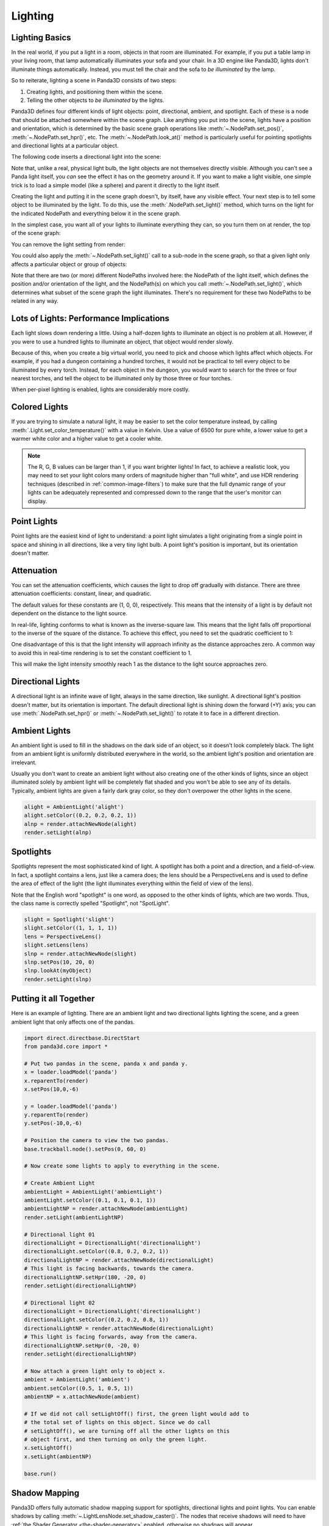 .. _lighting:

Lighting
========

Lighting Basics
---------------

In the real world, if you put a light in a room, objects in that room are
illuminated. For example, if you put a table lamp in your living room, that lamp
automatically illuminates your sofa and your chair. In a 3D engine like Panda3D,
lights don't illuminate things automatically. Instead, you must tell the chair
and the sofa to *be illuminated* by the lamp.

So to reiterate, lighting a scene in Panda3D consists of two steps:

1. Creating lights, and positioning them within the scene.

2. Telling the other objects to *be illuminated* by the lights.

Panda3D defines four different kinds of light objects: point, directional,
ambient, and spotlight. Each of these is a node that should be attached
somewhere within the scene graph. Like anything you put into the scene, lights
have a position and orientation, which is determined by the basic scene graph
operations like :meth:`~.NodePath.set_pos()`, :meth:`~.NodePath.set_hpr()`, etc.
The :meth:`~.NodePath.look_at()` method is particularly useful for pointing
spotlights and directional lights at a particular object.

.. only:: cpp

   Note that you will need to include the following headers according to the
   type of lights you are going to use:

   .. code-block:: cpp

      #include "ambientLight.h"
      #include "directionalLight.h"
      #include "pointLight.h"
      #include "spotlight.h"

The following code inserts a directional light into the scene:

.. only:: python

   .. code-block:: python

      dlight = DirectionalLight('my dlight')
      dlnp = render.attachNewNode(dlight)

.. only:: cpp

   .. code-block:: cpp

      PT(DirectionalLight) d_light;
      d_light = new DirectionalLight("my d_light");
      NodePath dlnp = window->get_render().attach_new_node(d_light);

Note that, unlike a real, physical light bulb, the light objects are not
themselves directly visible. Although you can't see a Panda light itself, you
*can* see the effect it has on the geometry around it. If you want to make a
light visible, one simple trick is to load a simple model (like a sphere) and
parent it directly to the light itself.

Creating the light and putting it in the scene graph doesn't, by itself, have
any visible effect. Your next step is to tell some object to be illuminated by
the light. To do this, use the :meth:`.NodePath.set_light()` method, which
turns on the light for the indicated NodePath and everything below it in the
scene graph.

In the simplest case, you want all of your lights to illuminate everything they
can, so you turn them on at render, the top of the scene graph:

.. only:: python

   .. code-block:: python

      render.setLight(plnp)

.. only:: cpp

   .. code-block:: cpp

      window->get_render().set_light(pnlp);

You can remove the light setting from render:

.. only:: python

   .. code-block:: python

      render.clearLight(plnp)

.. only:: cpp

   .. code-block:: cpp

      window->get_render().clear_light(pnlp);

You could also apply the :meth:`~.NodePath.set_light()` call to a sub-node in
the scene graph, so that a given light only affects a particular object or group
of objects:

.. only:: python

   .. code-block:: python

      sofa.setLight(plnp)

.. only:: cpp

   .. code-block:: cpp

      sofa.set_light(plnp)

Note that there are two (or more) different NodePaths involved here: the
NodePath of the light itself, which defines the position and/or orientation of
the light, and the NodePath(s) on which you call :meth:`~.NodePath.set_light()`,
which determines what subset of the scene graph the light illuminates. There's
no requirement for these two NodePaths to be related in any way.

Lots of Lights: Performance Implications
----------------------------------------

Each light slows down rendering a little. Using a half-dozen lights to
illuminate an object is no problem at all. However, if you were to use a hundred
lights to illuminate an object, that object would render slowly.

Because of this, when you create a big virtual world, you need to pick and
choose which lights affect which objects. For example, if you had a dungeon
containing a hundred torches, it would not be practical to tell every object to
be illuminated by every torch. Instead, for each object in the dungeon, you
would want to search for the three or four nearest torches, and tell the object
to be illuminated only by those three or four torches.

When per-pixel lighting is enabled, lights are considerably more costly.

Colored Lights
--------------

.. only:: python

   All lights have a color, which is specified by
   :meth:`light.color = (r, g, b, a) <.Light.color>`.
   The default color is full white:
   :meth:`light.color = (1, 1, 1, 1) <.Light.color>`.
   The alpha component is largely irrelevant.

.. only:: cpp

   All lights have a color, which is specified by
   :meth:`light.set_color(LColor(r, g, b, a)) <.Light.set_color>`.
   The default color is full white:
   :meth:`light.set_color(LColor(1, 1, 1, 1)) <.Light.set_color>`.
   The alpha component is largely irrelevant.

If you are trying to simulate a natural light, it may be easier to set the color
temperature instead, by calling :meth:`.Light.set_color_temperature()` with a
value in Kelvin. Use a value of 6500 for pure white, a lower value to get a
warmer white color and a higher value to get a cooler white.

.. only:: python

   The color of the specular highlight can be set individually using
   :meth:`light.setSpecularColor((r, g, b, a)) <.Light.set_specular_color>`,
   however, this should not be done as this will produce an unnatural effect.
   This method is deprecated and may be removed in a future version of Panda3D.
   By default, the specular color of a light is automatically set from its
   regular color.

.. only:: cpp

   The color of the specular highlight can be set individually using
   :meth:`light.set_specular_color(LColor(r, g, b, a)) <.Light.set_specular_color>`,
   however, this should not be done as this will produce an unnatural effect.
   This method is deprecated and may be removed in a future version of Panda3D.
   By default, the specular color of a light is automatically set from its
   regular color.

.. note::
   The R, G, B values can be larger than 1, if you want brighter lights!
   In fact, to achieve a realistic look, you may need to set your light colors
   many orders of magnitude higher than "full white", and use HDR rendering
   techniques (described in :ref:`common-image-filters`) to make sure that the
   full dynamic range of your lights can be adequately represented and
   compressed down to the range that the user's monitor can display.

Point Lights
------------

Point lights are the easiest kind of light to understand: a point light
simulates a light originating from a single point in space and shining in all
directions, like a very tiny light bulb. A point light's position is
important, but its orientation doesn't matter.

.. only:: python

   .. code-block:: python

      plight = PointLight('plight')
      plight.setColor((0.2, 0.2, 0.2, 1))
      plnp = render.attachNewNode(plight)
      plnp.setPos(10, 20, 0)
      render.setLight(plnp)

.. only:: cpp

   .. code-block:: cpp

      PT(PointLight) plight = new PointLight("sun");
      plight->set_color(LColor(.7, .7, .7, 1));
      NodePath plnp = render.attach_new_node(plight);
      plnp.set_pos(500, 500, 500);
      render.set_light(plnp);

Attenuation
-----------

You can set the attenuation coefficients, which causes the light to drop off
gradually with distance. There are three attenuation coefficients: constant,
linear, and quadratic.

.. only:: python

   .. code-block:: python

      plight.attenuation = (c, l, q)

.. only:: cpp

   .. code-block:: python

      plight->set_attenuation(LVecBase3(c, l, q));

The default values for these constants are (1, 0, 0), respectively. This means
that the intensity of a light is by default not dependent on the distance to the
light source.

In real-life, lighting conforms to what is known as the inverse-square law. This
means that the light falls off proportional to the inverse of the square of the
distance. To achieve this effect, you need to set the quadratic coefficient to
1:

.. only:: python

   .. code-block:: python

      plight.attenuation = (0, 0, 1)

.. only:: cpp

   .. code-block:: python

      plight->set_attenuation(LVecBase3(0, 0, 1));

One disadvantage of this is that the light intensity will approach infinity as
the distance approaches zero. A common way to avoid this in real-time rendering
is to set the constant coefficient to 1.

.. only:: python

   .. code-block:: python

      plight.attenuation = (1, 0, 1)

.. only:: cpp

   .. code-block:: cpp

      plight->set_attenuation(LVecBase3(1, 0, 1));

This will make the light intensity smoothly reach 1 as the distance to the light
source approaches zero.

Directional Lights
------------------

A directional light is an infinite wave of light, always in the same direction,
like sunlight. A directional light's position doesn't matter, but its
orientation is important. The default directional light is shining down the
forward (+Y) axis; you can use :meth:`.NodePath.set_hpr()` or
:meth:`~.NodePath.set_light()` to rotate it to face in a different direction.

.. only:: python

   .. code-block:: python

      dlight = DirectionalLight('dlight')
      dlight.setColor((0.8, 0.8, 0.5, 1))
      dlnp = render.attachNewNode(dlight)
      dlnp.setHpr(0, -60, 0)
      render.setLight(dlnp)

.. only:: cpp

   .. code-block:: cpp

      PT(DirectionalLight) d_light;
      d_light = new DirectionalLight("my d_light");
      d_light->set_color(LColor(0.8, 0.8, 0.5, 1));
      NodePath dlnp = window->get_render().attach_new_node(d_light);
      dlnp.set_hpr(-30, -60, 0);
      window->get_render().set_light(dlnp);

Ambient Lights
--------------

An ambient light is used to fill in the shadows on the dark side of an object,
so it doesn't look completely black. The light from an ambient light is
uniformly distributed everywhere in the world, so the ambient light's position
and orientation are irrelevant.

Usually you don't want to create an ambient light without also creating one of
the other kinds of lights, since an object illuminated solely by ambient light
will be completely flat shaded and you won't be able to see any of its details.
Typically, ambient lights are given a fairly dark gray color, so they don't
overpower the other lights in the scene.

.. code-block:: python

   alight = AmbientLight('alight')
   alight.setColor((0.2, 0.2, 0.2, 1))
   alnp = render.attachNewNode(alight)
   render.setLight(alnp)

Spotlights
----------

Spotlights represent the most sophisticated kind of light. A spotlight has both
a point and a direction, and a field-of-view. In fact, a spotlight contains a
lens, just like a camera does; the lens should be a PerspectiveLens and is used
to define the area of effect of the light (the light illuminates everything
within the field of view of the lens).

Note that the English word "spotlight" is one word, as opposed to the other
kinds of lights, which are two words. Thus, the class name is correctly spelled
"Spotlight", not "SpotLight".

.. code-block:: python

   slight = Spotlight('slight')
   slight.setColor((1, 1, 1, 1))
   lens = PerspectiveLens()
   slight.setLens(lens)
   slnp = render.attachNewNode(slight)
   slnp.setPos(10, 20, 0)
   slnp.lookAt(myObject)
   render.setLight(slnp)

Putting it all Together
-----------------------

Here is an example of lighting. There are an ambient light and two directional
lights lighting the scene, and a green ambient light that only affects one of
the pandas.

.. code-block:: python

   import direct.directbase.DirectStart
   from panda3d.core import *

   # Put two pandas in the scene, panda x and panda y.
   x = loader.loadModel('panda')
   x.reparentTo(render)
   x.setPos(10,0,-6)

   y = loader.loadModel('panda')
   y.reparentTo(render)
   y.setPos(-10,0,-6)

   # Position the camera to view the two pandas.
   base.trackball.node().setPos(0, 60, 0)

   # Now create some lights to apply to everything in the scene.

   # Create Ambient Light
   ambientLight = AmbientLight('ambientLight')
   ambientLight.setColor((0.1, 0.1, 0.1, 1))
   ambientLightNP = render.attachNewNode(ambientLight)
   render.setLight(ambientLightNP)

   # Directional light 01
   directionalLight = DirectionalLight('directionalLight')
   directionalLight.setColor((0.8, 0.2, 0.2, 1))
   directionalLightNP = render.attachNewNode(directionalLight)
   # This light is facing backwards, towards the camera.
   directionalLightNP.setHpr(180, -20, 0)
   render.setLight(directionalLightNP)

   # Directional light 02
   directionalLight = DirectionalLight('directionalLight')
   directionalLight.setColor((0.2, 0.2, 0.8, 1))
   directionalLightNP = render.attachNewNode(directionalLight)
   # This light is facing forwards, away from the camera.
   directionalLightNP.setHpr(0, -20, 0)
   render.setLight(directionalLightNP)

   # Now attach a green light only to object x.
   ambient = AmbientLight('ambient')
   ambient.setColor((0.5, 1, 0.5, 1))
   ambientNP = x.attachNewNode(ambient)

   # If we did not call setLightOff() first, the green light would add to
   # the total set of lights on this object. Since we do call
   # setLightOff(), we are turning off all the other lights on this
   # object first, and then turning on only the green light.
   x.setLightOff()
   x.setLight(ambientNP)

   base.run()

Shadow Mapping
--------------

Panda3D offers fully automatic shadow mapping support for spotlights,
directional lights and point lights. You can enable shadows by calling
:meth:`~.LightLensNode.set_shadow_caster()`. The nodes that receive shadows will
need to have :ref:`the Shader Generator <the-shader-generator>` enabled,
otherwise no shadows will appear.

.. only:: python

   .. code-block:: python

      # Use a 512x512 resolution shadow map
      light.setShadowCaster(True, 512, 512)
      # Enable the shader generator for the receiving nodes
      render.setShaderAuto()

.. only:: cpp

   .. code-block:: cpp

      // Use a 512x512 resolution shadow map
      light->set_shadow_caster(true, 512, 512);
      // Enable the shader generator for the receiving nodes
      window->get_render().set_shader_auto();

Note that, even though in general shadowing is easy to set-up, you will want to
tweak the light's lens settings to get the best depth buffer precision. Use the
:meth:`~.Lens.set_near_far()` method on the Lens to get a perfect fit of what is
being rendered. Also, for directional lights, you will need to call
:meth:`~.Lens.set_film_size()` on the Lens and position the light properly so
that the light camera will get an optimal view of the scene.

Also note that every Light is in fact also a Camera, so you can easily exclude
objects from being shadowed (e.g. for performance reasons) by use of camera
masks.

If you have very thin objects, you may run into self-shadowing issues if the
backside of the object casts shadows on its frontside. You can easily fix this
by applying a depth offset to the object in question. A depth offset of 1 means
to use an offset as small as possible, but big enough to make a difference. This
should generally be enough. You can call :meth:`~.NodePath.set_depth_offset()`
on the NodePath or use the ``depth-offset`` scalar in the .egg file.

.. only:: python

   .. code-block:: python

      leaves.setDepthOffset(1)

.. only:: cpp

   .. code-block:: cpp

      leaves.set_depth_offset(1);

